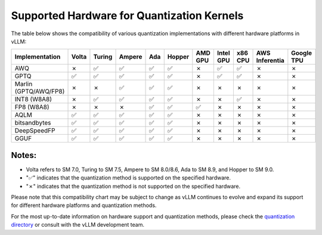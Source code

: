 .. _supported_hardware_for_quantization:

Supported Hardware for Quantization Kernels
===========================================

The table below shows the compatibility of various quantization implementations with different hardware platforms in vLLM:

.. list-table::
   :header-rows: 1
   :widths: 20 8 8 8 8 8 8 8 8 8 8

   * - Implementation
     - Volta
     - Turing
     - Ampere
     - Ada
     - Hopper
     - AMD GPU
     - Intel GPU
     - x86 CPU
     - AWS Inferentia
     - Google TPU
   * - AWQ
     - ✗
     - ✅︎
     - ✅︎
     - ✅︎
     - ✅︎
     - ✗
     - ✅︎
     - ✅︎
     - ✗
     - ✗
   * - GPTQ
     - ✅︎
     - ✅︎
     - ✅︎
     - ✅︎
     - ✅︎
     - ✗
     - ✅︎
     - ✅︎
     - ✗
     - ✗
   * - Marlin (GPTQ/AWQ/FP8)
     - ✗
     - ✗
     - ✅︎
     - ✅︎
     - ✅︎
     - ✗
     - ✗
     - ✗
     - ✗
     - ✗
   * - INT8 (W8A8)
     - ✗
     - ✅︎
     - ✅︎
     - ✅︎
     - ✅︎
     - ✗
     - ✗
     - ✅︎
     - ✗
     - ✗
   * - FP8 (W8A8)
     - ✗
     - ✗
     - ✗
     - ✅︎
     - ✅︎
     - ✅︎
     - ✗
     - ✗
     - ✗
     - ✗
   * - AQLM
     - ✅︎
     - ✅︎
     - ✅︎
     - ✅︎
     - ✅︎
     - ✗
     - ✗
     - ✗
     - ✗
     - ✗
   * - bitsandbytes
     - ✅︎
     - ✅︎
     - ✅︎
     - ✅︎
     - ✅︎
     - ✗
     - ✗
     - ✗
     - ✗
     - ✗
   * - DeepSpeedFP
     - ✅︎
     - ✅︎
     - ✅︎
     - ✅︎
     - ✅︎
     - ✗
     - ✗
     - ✗
     - ✗
     - ✗
   * - GGUF
     - ✅︎
     - ✅︎
     - ✅︎
     - ✅︎
     - ✅︎
     - ✗
     - ✗
     - ✗
     - ✗
     - ✗

Notes:
^^^^^^

- Volta refers to SM 7.0, Turing to SM 7.5, Ampere to SM 8.0/8.6, Ada to SM 8.9, and Hopper to SM 9.0.
- "✅︎" indicates that the quantization method is supported on the specified hardware.
- "✗" indicates that the quantization method is not supported on the specified hardware.

Please note that this compatibility chart may be subject to change as vLLM continues to evolve and expand its support for different hardware platforms and quantization methods.

For the most up-to-date information on hardware support and quantization methods, please check the `quantization directory <https://github.com/vllm-project/vllm/tree/main/vllm/model_executor/layers/quantization>`_ or consult with the vLLM development team.
